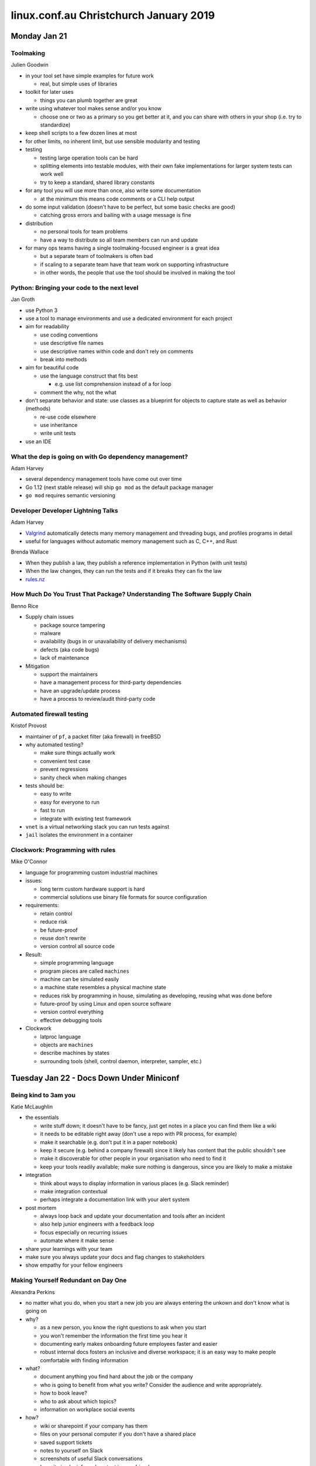 =======================================
linux.conf.au Christchurch January 2019
=======================================

Monday Jan 21
~~~~~~~~~~~~~

Toolmaking
----------
Julien Goodwin

-  in your tool set have simple examples for future work

   -  real, but simple uses of libraries

-  toolkit for later uses

   -  things you can plumb together are great

-  write using whatever tool makes sense and/or you know

   -  choose one or two as a primary so you get better at it, and you can share
      with others in your shop (i.e. try to standardize)

-  keep shell scripts to a few dozen lines at most
-  for other limits, no inherent limit, but use sensible modularity and testing
-  testing

   -  testing large operation tools can be hard
   -  splitting elements into testable modules, with their own fake
      implementations for larger system tests can work well
   -  try to keep a standard, shared library constants

-  for any tool you will use more than once, also write some documentation

   -  at the minimum this means code comments or a CLI help output

-  do some input validation (doesn't have to be perfect, but some basic checks are good)

   -  catching gross errors and bailing with a usage message is fine

-  distribution

   -  no personal tools for team problems
   -  have a way to distribute so all team members can run and update

-  for many ops teams having a single toolmaking-focused engineer is a great idea

   -  but a separate team of toolmakers is often bad
   -  if scaling to a separate team have that team work on supporting infrastructure
   -  in other words, the people that use the tool should be involved in making the tool

Python: Bringing your code to the next level
--------------------------------------------
Jan Groth

-  use Python 3
-  use a tool to manage environments and use a dedicated environment for each project
-  aim for readability

   -  use coding conventions
   -  use descriptive file names
   -  use descriptive names within code and don't rely on comments
   -  break into methods

-  aim for beautiful code

   -  use the language construct that fits best

      -  e.g. use list comprehension instead of a for loop

   -  comment the why, not the what

-  don't separate behavior and state: use classes as a blueprint for objects
   to capture state as well as behavior (methods)

   -  re-use code elsewhere
   -  use inheritance
   -  write unit tests

-  use an IDE

What the dep is going on with Go dependency management?
-------------------------------------------------------
Adam Harvey

-  several dependency management tools have come out over time
-  Go 1.12 (next stable release) will ship ``go mod`` as the default package manager
-  ``go mod`` requires semantic versioning

Developer Developer Lightning Talks
-----------------------------------
Adam Harvey

-  `Valgrind <http://valgrind.org/>`_ automatically detects many memory
   management and threading bugs, and profiles programs in detail

-  useful for languages without automatic memory management such as C, C++, and Rust

Brenda Wallace

-  When they publish a law, they publish a reference implementation in Python
   (with unit tests)

-  When the law changes, they can run the tests and if it breaks they can fix the law
-  `rules.nz <http://www.rules.nz/>`_

How Much Do You Trust That Package? Understanding The Software Supply Chain
---------------------------------------------------------------------------
Benno Rice

-  Supply chain issues

   -  package source tampering
   -  malware
   -  availability (bugs in or unavailability of delivery mechanisms)
   -  defects (aka code bugs)
   -  lack of maintenance

-  Mitigation

   -  support the maintainers
   -  have a management process for third-party dependencies
   -  have an upgrade/update process
   -  have a process to review/audit third-party code

Automated firewall testing
--------------------------
Kristof Provost

-  maintainer of ``pf``, a packet filter (aka firewall) in freeBSD
-  why automated testing?

   -  make sure things actually work
   -  convenient test case
   -  prevent regressions
   -  sanity check when making changes

-  tests should be:

   -  easy to write
   -  easy for everyone to run
   -  fast to run
   -  integrate with existing test framework

-  ``vnet`` is a virtual networking stack you can run tests against
-  ``jail`` isolates the environment in a container

Clockwork: Programming with rules
---------------------------------
Mike O'Connor

-  language for programming custom industrial machines

-  issues:

   -  long term custom hardware support is hard
   -  commercial solutions use binary file formats for source configuration

-  requirements:

   -  retain control
   -  reduce risk
   -  be future-proof
   -  reuse don't rewrite
   -  version control all source code

-  Result:

   -  simple programming language
   -  program pieces are called ``machines``
   -  machine can be simulated easily
   -  a machine state resembles a physical machine state
   -  reduces risk by programming in house, simulating as developing, reusing
      what was done before
   -  future-proof by using Linux and open source software
   -  version control everything
   -  effective debugging tools

-  Clockwork

   -  latproc language
   -  objects are ``machines``
   -  describe machines by states
   -  surrounding tools (shell, control daemon, interpreter, sampler, etc.)

Tuesday Jan 22 - Docs Down Under Miniconf
~~~~~~~~~~~~~~~~~~~~~~~~~~~~~~~~~~~~~~~~~

Being kind to 3am you
---------------------
Katie McLaughlin

-  the essentials

   -  write stuff down; it doesn't have to be fancy, just get notes in a place you can find them like a wiki
   -  it needs to be editable right away (don't use a repo with PR process, for example)
   -  make it searchable (e.g. don't put it in a paper notebook)
   -  keep it secure (e.g. behind a company firewall) since it likely has content that the public shouldn't see
   -  make it discoverable for other people in your organisation who need to find it
   -  keep your tools readily available; make sure nothing is dangerous, since you are likely to make a mistake

-  integration

   -  think about ways to display information in various places (e.g. Slack reminder)
   -  make integration contextual
   -  perhaps integrate a documentation link with your alert system

-  post mortem

   -  always loop back and update your documentation and tools after an incident
   -  also help junior engineers with a feedback loop
   -  focus especially on recurring issues
   -  automate where it make sense

-  share your learnings with your team
-  make sure you always update your docs and flag changes to stakeholders
-  show empathy for your fellow engineers

Making Yourself Redundant on Day One
------------------------------------
Alexandra Perkins

-  no matter what you do, when you start a new job you are always entering the unkown and don't know what is going on
-  why?

   -  as a new person, you know the right questions to ask when you start
   -  you won't remember the information the first time you hear it
   -  documenting early makes onboarding future employees faster and easier
   -  robust internal docs fosters an inclusive and diverse workspace; it is an easy way to make people comfortable with finding information

-  what?

   -  document anything you find hard about the job or the company
   -  who is going to benefit from what you write? Consider the audience and write appropriately.
   -  how to book leave?
   -  who to ask about which topics?
   -  information on workplace social events

-  how?

   -  wiki or sharepoint if your company has them
   -  files on your personal computer if you don't have a shared place
   -  saved support tickets
   -  notes to yourself on Slack
   -  screenshots of useful Slack conversations
   -  keep it simple; informal content is your friend
   -  it is internal, so don't worry about making it perfect
   -  run through your own content every once in a while just to make sure it is current, and to help refresh your memory

-  future proofing

   -  create or improve the place where internal docs are stored
   -  docs should be searchable and easily editable
   -  transfer all the docs you did on your personal computer into an accessible location
   -  make others aware of the work you have done
   -  foster a culture of strong documentation. Encourage new hires to participate.
   -  "if you email the update, you write the documentation"

-  quality

   -  accessible
   -  editable
   -  searchable
   -  peer reviewed

JIT Learning: It's great until it isn't
---------------------------------------
Tessa Bradbury

-  When should we learn?
-  JIT: Just in time
-  originally a process used in manufacturing to reduce cost and waste
-  JIT compilers are a similar concept
-  common process: write code => hit an issue => define a problem => find a solution => write code
-  but sometimes that doesn't work
-  assumption: you will ask the required questions
-  counter example: you can't ask if you don't know there's a question to ask
-  assumption: you can figure out what you need to learn
-  counter example: it is not always obvious what the problem is so it is difficult to define the problem
-  assumption: you can find what you need to know
-  counter example: it is not always obvious where to look for an answer; this can especially be a problem with proprietary software since you can't go beyond the docs provided (e.g. look in the code)
-  assumption: you know when you've solved the problem
-  counter example: you may not realise your solution hasn't actually solved the problem
-  assumption: the benefit of getting done now outweighs the cost of getting it wrong (aka Agile)
-  counter example: security
-  we need to think critically about what should be trained in advance and what can be learned JIT


Finding your tribe - choosing open source communities
-----------------------------------------------------
Cintia Del Rio

-  Open Source refers to the product, the development process, and the community
-  just because a product is open source does not mean it has an open source community behind it
-  why you want to contribute can help guide where you will contribute
-  three types of code in public repos
-  source available

   -  backed by companies where open source is not their business model, core maintainer and roadmap controlled by that company
   -  you have very limited influence as an external contributor
   -  communication and decisions do not happen in public

-  one person band

   -  single (or very few) core maintainers
   -  common for dev tools and libraries
   -  single point of failure
   -  very few resources
   -  conflicts might not be handled so well
   -  not really a community

-  communities

   -  communication channels (forums, mail list, chat)
   -  code of conduct
   -  multiple core developers
   -  GitHub org or a website

-  Is a project dead?

   -  commits, issues, pull requests, communication channels

-  Culture

   -  bad issues, declined pull requests, bad communication => how do people interact?
   -  add "can you please" and if it makes a comment polite and not ironic than it is probably ok
   -  is the code of conduct enforced? How hard was it for it to be adopted?
   -  is non-coding work valued? Doing reviews, answering questions, writing documentations.
   -  if material is translated, it is often a sign of a good, diverse culture
   -  diverse cultures tend to be better
   -  reacting well to minor changes (commas, grammar) is good
   -  are there docs/resources for getting started as a contributor?
   -  projects in "cool" languages tend to attract more toxic people
   -  beware of jerks in leadership; they will form the tone of the community
   -  is there someone to ask for help
   -  "I usually end up working on things because I need them rather than choosing specific communities, though I have left some."
   -  You are a volunteer; remember you can leave if you want or need to.
   -  "Does it spark joy?"

Through the looking glass - how user testing can give technical writers better perspective
------------------------------------------------------------------------------------------
Fraser Mitchell

-  What is the purpose of technical writing?

   -  give customers complex information in a format that can be understood and is engaging

-  technical writeres don't read manuals from cover to cover

   -  most learn software by testing it out for themselves
   -  narrative of help pages are constructed based on this experience, but it is only the writer's experience
   -  they also become more familiar with the product as they go along and forget what it is like for new users

-  think about your customer

   -  users are searching for help, they're frustrated
   -  with each unsuccessful click, they become more agitated

-  user testing lets you see the user experience first hand
-  contextual enquiry is the most common way of performing user testing

   -  user is given tasks to perform
   -  user is asked questions as they perform the tasks
   -  develop a user testing script (unleash your inner talk show host)
   -  collaborate with your support team and focus on customer pain points
   -  keep the script open ended (e.g. what do you expect to happen when you click this button?)
   -  don't use words that are in the UI as that can skew the choices the user makes

-  selecting participants

   -  start internally, maybe with family and friends
   -  external testers usually require an incentive

-  testing environment

   -  monitor actions of the participant
   -  have colleagues assit you
   -  you only need 5 participants (studies show this finds 80% of issues)
   -  keep the testing session short (not longer than 30mins)
   -  don't be tempted to help the participant, even though it is normally what we do in our job

-  analysis

   -  organise and digest the results
   -  apply affinity diagramming methods
   -  create storyboards or experience maps
   -  what action can you take from what you've learned

The Art and Science of Diagramming
----------------------------------
Adam Moszt

-  diagrams are visual communication
-  when you diagram, you need to consider your audience and anticipate their path
-  give them the information they need; don't go off on tangents
-  don't build a duck (aka a diagram is beautiful if it is functional)
-  a diagram that is too big exceeds the cognitive bandwidth of the audience
-  if you exceed the cognitive bandwidth of a person on a diagram they no longer can understand it easily
-  cognitive bandwidth is 7 +- 2 (aka 5 to 9 items)
-  create a consistent visual language for your audience to understand
-  try to prevent lines from crossing
-  keep visual styles simple and clear
-  style distinct elements distinctly or use emphasis
-  Gestalt law of promiximity: if you put things close together, people tend to view them as a group

   -  this can help extend the cognitive bandwidth

-  Gestalt law of similarity: people tend to view things as a group that look similar

   -  for example you can color elements depending on who performs the action

-  ColorBrewer is a resource for picking distinct colors

How to avoid meetings
---------------------
Maia Sauren

-  stereotypes are not untrue, they are incomplete
-  when you make a private joke without context, someone is left out
-  when you include everyone in a private joke, you create a closer culture
-  whose governance model wins? Consider who gets left out depending on what you choose.
-  it is harder to change a relationship over the phone than to maintain one
-  relationships with a code of conduct are less fragile
-  "how do you want to have arguments?"
-  model good behavior
-  set standards early
-  normalise conflict resolution or you are normalising unresolved conflict
-  address issues early and often
-  adulting: it's for people who don't want to cry even more later
-  have "pre-meeting meetings" in order to resolve issues before the actual meeting
-  conflict resolution can work differently in different cultures
-  step away sometimes to let the culture grow organically
-  "culture eats strategy for breakfast" Peter Drucker


Any advice for creating relationships over the phone?

Disaster recovery book
----------------------
Svetlana Marina

-  you can start with a simple guide: map alert types to dashboard logs and documentation
-  consider impact, expectations, SLAs
-  early and regular communication with the customer is crucial to maintaining their trust
-  add to guide: communication details (email or phone numbers, who to contact when)
-  add to guide: runbook with resolution steps
-  perform RCA and raise a bug report if required
-  post mortem: this should have guidelines for how it is conducted
-  post mortem feedback should be used to improve can help keep the documentation current


The Bus Plan - Junior Staff Training
------------------------------------
Andrew Jeffree

-  the concern is that new staff arrive thinking only about automation (e.g. let's do everything with Puppet)
-  but they don't really understand it
-  how do we give people the skills to execute on the documentation
-  you have to understand what is happening behind the scenes when you push a button in automation
-  this is especially important when the function doesn't already exist
-  it helps to spend some time playing with the technology without automation in order to understand it better
-  do things manually first, before automating
-  training

   -  start with a blank server
   -  give vague instructions (e.g. install Wordpress)
   -  document the steps you used
   -  then try extending it (e.g. multiple servers, SSL, backups, etc.)
   -  don't be afraid of touching things manually

When Agile Doesn't Work Anymore: Managing a Large Documentation Project
-----------------------------------------------------------------------
Lana Brindley

-  docs age and we need to update them

Proof of concept
-  identify what the problem is
-  figure out how long it will take
-  get buy in from all the stakeholders

Plan
-  advertise your plan

Research
-  who is your audience?
-  talk to your audience if you can, run a survey

User/task analysis
-  what tasks do your readers have?
-  produce a matrix to see how often users consult the docs to complete a task
-  this helps us know where to focus our attention

Write
-  keep track of what and who is doing things

Review
-  What was done? What could be done better?
-  focus on the problem not on the people

Don't be afraid to break the Agile model when you need to. But if you are going to:

-  do outreach with stakeholders
-  track your work somehow in the Agile process, but don't go overboard
-  keep your work in people's minds and give kudos
